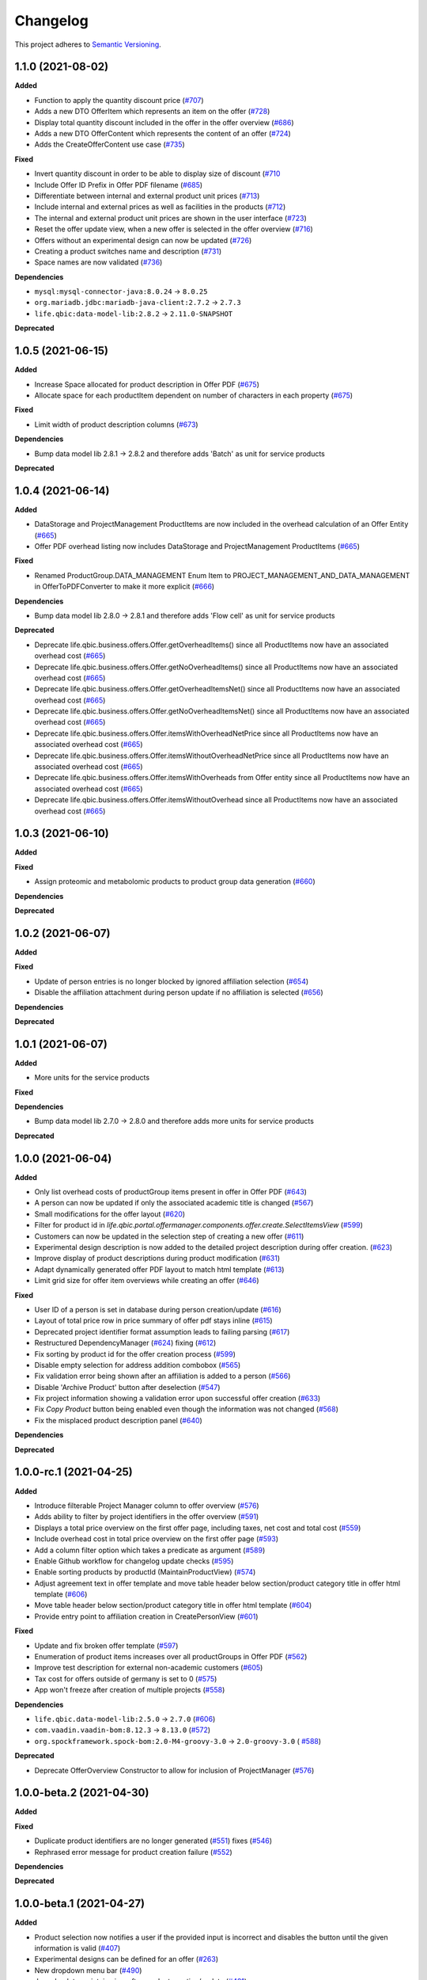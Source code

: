 ==========
Changelog
==========

This project adheres to `Semantic Versioning <https://semver.org/>`_.

1.1.0 (2021-08-02)
------------------

**Added**

* Function to apply the quantity discount price (`#707 <https://github.com/qbicsoftware/offer-manager-2-portlet/pull/707>`_)

* Adds a new DTO OfferItem which represents an item on the offer (`#728 <https://github.com/qbicsoftware/offer-manager-2-portlet/pull/728>`_)

* Display total quantity discount included in the offer in the offer overview (`#686 <https://github.com/qbicsoftware/offer-manager-2-portlet/issues/686>`_)

* Adds a new DTO OfferContent which represents the content of an offer (`#724 <https://github.com/qbicsoftware/offer-manager-2-portlet/pull/724>`_)

* Adds the CreateOfferContent use case (`#735 <https://github.com/qbicsoftware/offer-manager-2-portlet/pull/735>`_)

**Fixed**

* Invert quantity discount in order to be able to display size of discount (`#710 <https://github.com/qbicsoftware/offer-manager-2-portlet/pull/710>`_

* Include Offer ID Prefix in Offer PDF filename (`#685 <https://github.com/qbicsoftware/offer-manager-2-portlet/issues/685>`_)

* Differentiate between internal and external product unit prices (`#713 <https://github.com/qbicsoftware/offer-manager-2-portlet/pull/713>`_)

* Include internal and external prices as well as facilities in the products (`#712 <https://github.com/qbicsoftware/offer-manager-2-portlet/pull/712>`_)

* The internal and external product unit prices are shown in the user interface (`#723 <https://github.com/qbicsoftware/offer-manager-2-portlet/pull/723>`_)

* Reset the offer update view, when a new offer is selected in the offer overview (`#716 <https://github.com/qbicsoftware/offer-manager-2-portlet/issue/716>`_)

* Offers without an experimental design can now be updated (`#726 <https://github.com/qbicsoftware/offer-manager-2-portlet/issue/726>`_)

* Creating a product switches name and description (`#731 <https://github.com/qbicsoftware/offer-manager-2-portlet/pull/731>`_)

* Space names are now validated (`#736 <https://github.com/qbicsoftware/offer-manager-2-portlet/pull/736>`_)

**Dependencies**

* ``mysql:mysql-connector-java:8.0.24`` -> ``8.0.25``

* ``org.mariadb.jdbc:mariadb-java-client:2.7.2`` -> ``2.7.3``

* ``life.qbic:data-model-lib:2.8.2`` -> ``2.11.0-SNAPSHOT``

**Deprecated**

1.0.5 (2021-06-15)
------------------

**Added**

* Increase Space allocated for product description in Offer PDF (`#675 <https://github.com/qbicsoftware/offer-manager-2-portlet/issues/675>`_)

* Allocate space for each productItem dependent on number of characters in each property (`#675 <https://github.com/qbicsoftware/offer-manager-2-portlet/issues/675>`_)

**Fixed**

* Limit width of product description columns (`#673 <https://github.com/qbicsoftware/offer-manager-2-portlet/issues/673>`_)

**Dependencies**

* Bump data model lib 2.8.1 -> 2.8.2 and therefore adds 'Batch' as unit for service products

**Deprecated**


1.0.4 (2021-06-14)
------------------

**Added**

* DataStorage and ProjectManagement ProductItems are now included in the overhead calculation of an Offer Entity (`#665 <https://github.com/qbicsoftware/offer-manager-2-portlet/issues/665>`_)

* Offer PDF overhead listing now includes DataStorage and ProjectManagement ProductItems (`#665 <https://github.com/qbicsoftware/offer-manager-2-portlet/issues/665>`_)

**Fixed**

* Renamed ProductGroup.DATA_MANAGEMENT Enum Item to PROJECT_MANAGEMENT_AND_DATA_MANAGEMENT in OfferToPDFConverter to make it more explicit (`#666 <https://github.com/qbicsoftware/offer-manager-2-portlet/pull/666>`_)

**Dependencies**

* Bump data model lib 2.8.0 -> 2.8.1 and therefore adds 'Flow cell' as unit for service products

**Deprecated**

* Deprecate life.qbic.business.offers.Offer.getOverheadItems() since all ProductItems now have an associated overhead cost (`#665 <https://github.com/qbicsoftware/offer-manager-2-portlet/issues/665>`_)

* Deprecate life.qbic.business.offers.Offer.getNoOverheadItems() since all ProductItems now have an associated overhead cost (`#665 <https://github.com/qbicsoftware/offer-manager-2-portlet/issues/665>`_)

* Deprecate life.qbic.business.offers.Offer.getOverheadItemsNet() since all ProductItems now have an associated overhead cost (`#665 <https://github.com/qbicsoftware/offer-manager-2-portlet/issues/665>`_)

* Deprecate life.qbic.business.offers.Offer.getNoOverheadItemsNet() since all ProductItems now have an associated overhead cost (`#665 <https://github.com/qbicsoftware/offer-manager-2-portlet/issues/665>`_)

* Deprecate life.qbic.business.offers.Offer.itemsWithOverheadNetPrice since all ProductItems now have an associated overhead cost (`#665 <https://github.com/qbicsoftware/offer-manager-2-portlet/issues/665>`_)

* Deprecate life.qbic.business.offers.Offer.itemsWithoutOverheadNetPrice since all ProductItems now have an associated overhead cost (`#665 <https://github.com/qbicsoftware/offer-manager-2-portlet/issues/665>`_)

* Deprecate life.qbic.business.offers.Offer.itemsWithOverheads from Offer entity since all ProductItems now have an associated overhead cost (`#665 <https://github.com/qbicsoftware/offer-manager-2-portlet/issues/665>`_)

* Deprecate life.qbic.business.offers.Offer.itemsWithoutOverhead since all ProductItems now have an associated overhead cost (`#665 <https://github.com/qbicsoftware/offer-manager-2-portlet/issues/665>`_)

1.0.3 (2021-06-10)
------------------

**Added**

**Fixed**

* Assign proteomic and metabolomic products to product group data generation (`#660 <https://github.com/qbicsoftware/offer-manager-2-portlet/issues/660>`_)

**Dependencies**

**Deprecated**

1.0.2 (2021-06-07)
------------------

**Added**

**Fixed**

* Update of person entries is no longer blocked by ignored affiliation selection (`#654 <https://github.com/qbicsoftware/offer-manager-2-portlet/issues/654>`_)

* Disable the affiliation attachment during person update if no affiliation is selected (`#656 <https://github.com/qbicsoftware/offer-manager-2-portlet/issues/656>`_)

**Dependencies**

**Deprecated**

1.0.1 (2021-06-07)
------------------

**Added**

* More units for the service products

**Fixed**

**Dependencies**

* Bump data model lib 2.7.0 -> 2.8.0 and therefore adds more units for service products

**Deprecated**

1.0.0 (2021-06-04)
------------------

**Added**

* Only list overhead costs of productGroup items present in offer in Offer PDF  (`#643 <https://github.com/qbicsoftware/offer-manager-2-portlet/issues/643>`_)

* A person can now be updated if only the associated academic title is changed (`#567 <https://github.com/qbicsoftware/offer-manager-2-portlet/issues/567>`_)

* Small modifications for the offer layout  (`#620 <https://github.com/qbicsoftware/offer-manager-2-portlet/issues/620>`_)

* Filter for product id in `life.qbic.portal.offermanager.components.offer.create.SelectItemsView` (`#599 <https://github.com/qbicsoftware/offer-manager-2-portlet/issues/599>`_)

* Customers can now be updated in the selection step of creating a new offer (`#611 <https://github.com/qbicsoftware/offer-manager-2-portlet/pull/611>`_)

* Experimental design description is now added to the detailed project description during offer creation. (`#623 <https://github.com/qbicsoftware/offer-manager-2-portlet/pull/623>`_)

* Improve display of product descriptions during product modification (`#631 <https://github.com/qbicsoftware/offer-manager-2-portlet/issues/631>`_)

* Adapt dynamically generated offer PDF layout to match html template (`#613 <https://github.com/qbicsoftware/offer-manager-2-portlet/issues/613>`_)

* Limit grid size for offer item overviews while creating an offer (`#646 <https://github.com/qbicsoftware/offer-manager-2-portlet/issues/646>`_)

**Fixed**

* User ID of a person is set in database during person creation/update (`#616 <https://github.com/qbicsoftware/offer-manager-2-portlet/issues/616>`_)

* Layout of total price row in price summary of offer pdf stays inline (`#615 <https://github.com/qbicsoftware/offer-manager-2-portlet/issues/615>`_)

* Deprecated project identifier format assumption leads to failing parsing (`#617 <https://github.com/qbicsoftware/offer-manager-2-portlet/issues/617>`_)

* Restructured DependencyManager (`#624 <https://github.com/qbicsoftware/offer-manager-2-portlet/pull/624>`_) fixing (`#612 <https://github.com/qbicsoftware/offer-manager-2-portlet/issues/612>`_)

* Fix sorting by product id for the offer creation process (`#599 <https://github.com/qbicsoftware/offer-manager-2-portlet/issues/599>`_)

* Disable empty selection for address addition combobox (`#565 <https://github.com/qbicsoftware/offer-manager-2-portlet/issues/565>`_)

* Fix validation error being shown after an affiliation is added to a person (`#566 <https://github.com/qbicsoftware/offer-manager-2-portlet/issues/566>`_)

* Disable 'Archive Product' button after deselection (`#547 <https://github.com/qbicsoftware/offer-manager-2-portlet/issues/547>`_)

* Fix project information showing a validation error upon successful offer creation (`#633 <https://github.com/qbicsoftware/offer-manager-2-portlet/pull/633>`_)

* Fix `Copy Product` button being enabled even though the information was not changed (`#568 <https://github.com/qbicsoftware/offer-manager-2-portlet/issues/568>`_)

* Fix the misplaced product description panel (`#640 <https://github.com/qbicsoftware/offer-manager-2-portlet/issues/640>`_)

**Dependencies**

**Deprecated**

1.0.0-rc.1 (2021-04-25)
-----------------------

**Added**

* Introduce filterable Project Manager column to offer overview (`#576 <https://github.com/qbicsoftware/offer-manager-2-portlet/issues/576>`_)

* Adds ability to filter by project identifiers in the offer overview (`#591 <https://github.com/qbicsoftware/offer-manager-2-portlet/pull/591>`_)

* Displays a total price overview on the first offer page, including taxes, net cost and total cost (`#559 <https://github.com/qbicsoftware/offer-manager-2-portlet/issues/559>`_)

* Include overhead cost in total price overview on the first offer page (`#593 <https://github.com/qbicsoftware/offer-manager-2-portlet/pull/593>`_)

* Add a column filter option which takes a predicate as argument (`#589 <https://github.com/qbicsoftware/offer-manager-2-portlet/pull/589>`_)

* Enable Github workflow for changelog update checks (`#595 <https://github.com/qbicsoftware/offer-manager-2-portlet/pull/595>`_)

* Enable sorting products by productId (MaintainProductView) (`#574 <https://github.com/qbicsoftware/offer-manager-2-portlet/issues/574>`_)

* Adjust agreement text in offer template and move table header below section/product category title in offer html template (`#606 <https://github.com/qbicsoftware/offer-manager-2-portlet/pull/606>`_)

* Move table header below section/product category title in offer html template (`#604 <https://github.com/qbicsoftware/offer-manager-2-portlet/pull/604>`_)

* Provide entry point to affiliation creation in CreatePersonView (`#601 <https://github.com/qbicsoftware/offer-manager-2-portlet/pull/601>`_)

**Fixed**

* Update and fix broken offer template (`#597 <https://github.com/qbicsoftware/offer-manager-2-portlet/issues/597>`_)

* Enumeration of product items increases over all productGroups in Offer PDF (`#562 <https://github.com/qbicsoftware/offer-manager-2-portlet/issues/562>`_)

* Improve test description for external non-academic customers (`#605 <https://github.com/qbicsoftware/offer-manager-2-portlet/pull/605>`_)

* Tax cost for offers outside of germany is set to 0 (`#575 <https://github.com/qbicsoftware/offer-manager-2-portlet/issues/575>`_)

* App won't freeze after creation of multiple projects (`#558 <https://github.com/qbicsoftware/offer-manager-2-portlet/issues/558>`_)

**Dependencies**

* ``life.qbic.data-model-lib:2.5.0`` -> ``2.7.0`` (`#606 <https://github.com/qbicsoftware/offer-manager-2-portlet/pull/606>`_)

* ``com.vaadin.vaadin-bom:8.12.3`` -> ``8.13.0`` (`#572 <https://github.com/qbicsoftware/offer-manager-2-portlet/pull/572>`_)

* ``org.spockframework.spock-bom:2.0-M4-groovy-3.0`` -> ``2.0-groovy-3.0`` ( `#588 <https://github.com/qbicsoftware/offer-manager-2-portlet/pull/588>`_)

**Deprecated**

* Deprecate OfferOverview Constructor to allow for inclusion of ProjectManager (`#576 <https://github.com/qbicsoftware/offer-manager-2-portlet/issues/576>`_)


1.0.0-beta.2 (2021-04-30)
-------------------------

**Added**

**Fixed**

* Duplicate product identifiers are no longer generated (`#551 <https://github.com/qbicsoftware/offer-manager-2-portlet/pull/551>`_) fixes (`#546 <https://github.com/qbicsoftware/offer-manager-2-portlet/pull/546>`_)

* Rephrased error message for product creation failure (`#552 <https://github.com/qbicsoftware/offer-manager-2-portlet/issues/263>`_)

**Dependencies**

**Deprecated**


1.0.0-beta.1 (2021-04-27)
-----------------------------------

**Added**

* Product selection now notifies a user if the provided input is incorrect and disables the button until the given information is valid (`#407 <https://github.com/qbicsoftware/offer-manager-2-portlet/issues/407>`_)

* Experimental designs can be defined for an offer (`#263 <https://github.com/qbicsoftware/offer-manager-2-portlet/issues/263>`_)

* New dropdown menu bar (`#490 <https://github.com/qbicsoftware/offer-manager-2-portlet/issues/490>`_)

* Jump back to maintain view after product creation/update (`#481 <https://github.com/qbicsoftware/offer-manager-2-portlet/issues/481>`_)

* Search for affiliations is now possible (`#533 <https://github.com/qbicsoftware/offer-manager-2-portlet/pull/533>`_)

* Add confirmation request for product archiving (`#528 <https://github.com/qbicsoftware/offer-manager-2-portlet/issues/528>`_)

* Allow offer updated when experimental design has changed (`#515 <https://github.com/qbicsoftware/offer-manager-2-portlet/issues/515>`_)

**Fixed**

* Add timeout of 10 second to PDF rendering (`#494 <https://github.com/qbicsoftware/offer-manager-2-portlet/pull/494>`_)

* Allow resetting the date picker in the offer overview (`#486 <https://github.com/qbicsoftware/offer-manager-2-portlet/issues/486>`_)

* Naming of the downloaded offer pdf is consistent (`#498 <https://github.com/qbicsoftware/offer-manager-2-portlet/issues/498>`_)

* Reset the view after an offer has been created  (`#495 <https://github.com/qbicsoftware/offer-manager-2-portlet/issues/495>`_)

* Provide ISO 8601 date format renderer for offer overview table (`#299 <https://github.com/qbicsoftware/offer-manager-2-portlet/issues/299>`_)

* Provide functionality to remove items from an offer (`#516 <https://github.com/qbicsoftware/offer-manager-2-portlet/issues/516>`_)

* Adds amount to existing items on the offer (`#462 <https://github.com/qbicsoftware/offer-manager-2-portlet/issues/462>`_)

* Make filter for service product view work  (`#523 <https://github.com/qbicsoftware/offer-manager-2-portlet/issues/523>`_)

* Add validation for project information input for offer creation/update (`#488 <https://github.com/qbicsoftware/offer-manager-2-portlet/issues/488>`_)

**Dependencies**

* Bump Vaadin 8.12.0 -> 8.12.3

**Deprecated**


1.0.0-alpha.6 (2021-04-13)
-----------------------------------

**Added**

* Filter message in grids is now dependent on column ID (`#457 <https://github.com/qbicsoftware/offer-manager-2-portlet/pull/457>`_)

* Add link to item table in offer pdf (`#469 <https://github.com/qbicsoftware/offer-manager-2-portlet/pull/469>`_)

**Fixed**

* Allow natural sorting of prices by their double value as opposed to their String representation (`#458 <https://github.com/qbicsoftware/offer-manager-2-portlet/pull/458>`_)

* Update position of country string in affiliation summary during customer creation (`#453 <https://github.com/qbicsoftware/offer-manager-2-portlet/pull/453>`_)

* Input fields of the CreateProductView are cleared after successful product creation(`#454 <https://github.com/qbicsoftware/offer-manager-2-portlet/pull/454>`_)

* Shows the same affiliation organisation only once and maps it correctly to the address addition (`#448 <https://github.com/qbicsoftware/offer-manager-2-portlet/pull/448>`_)

* Fix fail based on double clicking a customer in the SelectCustomerView for in the offer creation process (`#452 <https://github.com/qbicsoftware/offer-manager-2-portlet/pull/452>`_)

* Make adding a new affiliation more intuitive (`#467 <https://github.com/qbicsoftware/offer-manager-2-portlet/pull/467>`_) (`#463 <https://github.com/qbicsoftware/offer-manager-2-portlet/pull/463>`_)

* Harmonized Title and label structure across all views (`#455 <https://github.com/qbicsoftware/offer-manager-2-portlet/pull/455>`_)

* Updating a person removes the old entry also from the customerResourceService and projectManagerResourceService (`#456 <https://github.com/qbicsoftware/offer-manager-2-portlet/pull/456>`_)

* Make empty address addition explicitly selectable during person creation and update (`#474 <https://github.com/qbicsoftware/offer-manager-2-portlet/pull/474>`_)

* Replace 'customer' with 'person' in menu bar for the headings 'create customer' and 'search person' (`#473 <https://github.com/qbicsoftware/offer-manager-2-portlet/pull/473>`_)

* Update position of country string in affiliation summary during customer creation (`#453 <https://github.com/qbicsoftware/offer-manager-2-portlet/pull/453>`_)

* Input fields of the CreateProductView are cleared after successful product creation(`#454 <https://github.com/qbicsoftware/offer-manager-2-portlet/pull/454>`_)

**Dependencies**

**Deprecated**

1.0.0-alpha.5 (2021-04-07)
-----------------------------------

**Added**

* Proteomic and Metabolomic Products can now be selected and included in an Offer (`#425 <https://github.com/qbicsoftware/offer-manager-2-portlet/pull/425>`_)

* Link offers to project now. The ``life.qbic.business.offers.Offer`` and ``life.qbic.portal.offermanager.dataresources.offers``
  have been extended with a new property to associate it with
  an existing project by its project identifier. (`#410 <https://github.com/qbicsoftware/offer-manager-2-portlet/pull/410>`_).

* Finalized the ``life.qbic.business.products.archive.ArchiveProduct`` and ``life/qbic/business/products/create/CreateProduct.groovy``
  use cases of the product maintenance and creation feature (`#411 <https://github.com/qbicsoftware/offer-manager-2-portlet/pull/411>`_).

* After a project has been created from an offer, the offer overview is updated accordingly
  (`#427 <https://github.com/qbicsoftware/offer-manager-2-portlet/pull/427>`_)

* Add the UpdatePersonView to separate the Update and Create Person use cases more consequently (`#436 <https://github.com/qbicsoftware/offer-manager-2-portlet/pull/436>`_)

* Proteomic and Metabolomic Products are now included in the Offer PDF (`#420 <https://github.com/qbicsoftware/offer-manager-2-portlet/pull/420>`_)

**Fixed**

* Popup based Notifications are now properly centered in a liferay-environment(`#428 <https://github.com/qbicsoftware/offer-manager-2-portlet/pull/428>`_)

* Properly refresh the SearchPersonView after Updating a Person (`#436 <https://github.com/qbicsoftware/offer-manager-2-portlet/pull/436>`_)

* Products that cannot be read from the database are skipped (`#444 <https://github.com/qbicsoftware/offer-manager-2-portlet/pull/444>`_)

**Dependencies**

**Deprecated**

1.0.0-alpha.4 (2021-03-16)
--------------------------

**Added**

* Introduce subtotals in Offer PDF ProductItem Table(`#349 <https://github.com/qbicsoftware/offer-manager-2-portlet/pull/349>`_)

* Add logging with throwable cause (`#371 <https://github.com/qbicsoftware/offer-manager-2-portlet/pull/371>`_)

* Introduce distinction of products in the offer PDF according to the associated service
  data generation, data analysis and project management (`#364 <https://github.com/qbicsoftware/offer-manager-2-portlet/pull/364>`_)

* Introduce overheadRatio property to life.qbic.business.offers.Offer
  used to show the applied overhead markup in the pricing footer of the Offer PDF(`#362 <https://github.com/qbicsoftware/offer-manager-2-portlet/pull/362>`_)

* Introduce first draft for OpenBis based project space and project creation (`#396 <https://github.com/qbicsoftware/offer-manager-2-portlet/pull/396>`_)

* Introduce first draft for product maintenance and creation (`#392 <https://github.com/qbicsoftware/offer-manager-2-portlet/pull/392>`_)

**Fixed**

* User cannot select other offers from the overview anymore, during the offer details are loaded
  after a selection. Selection is enabled again after the resource has been loaded. This solves a
  not yet reported issue that can be observed when dealing with a significant network delay. (`#374 <https://github.com/qbicsoftware/offer-manager-2-portlet/pull/374>`_)

**Dependencies**

**Deprecated**

1.0.0-alpha.3 (2021-03-02)
--------------------------

**Added**

* Authorization based on user roles. Two new roles have been introduced that represent
  the organisational roles project manager `Role.PROJECT_MANAGER` and offer admin `Role
  .OFFER_ADMIN`. The administrator will provide access to additional app features, such as the
  upcoming service product maintenance interface.

* Introduce Offer retrieval via Fetch Offer Use Case (`#344 <https://github.com/qbicsoftware/offer-manager-2-portlet/pull/344>`_)

**Fixed**

* Update the agreement section of the offer (`#329 <https://github.com/qbicsoftware/offer-manager-2-portlet/issues/329>`_)

* Make the offer controls more intuitive (`#341 <https://github.com/qbicsoftware/offer-manager-2-portlet/issues/341>`_)

* Update offers without changes is not possible anymore (`#222 <https://github.com/qbicsoftware/offer-manager-2-portlet/issues/222>`_)

* Rename CreateCustomer and UpdateCustomer classes and methods (`#315 <https://github.com/qbicsoftware/offer-manager-2-portlet/issues/315>`_)

**Dependencies**

**Deprecated**



1.0.0-SNAPSHOT (2020-11-09)

* Create project with QUBE

* Create project modules infrastructure and domain

* Possibility to list all affiliations stored in the database

* Possibility to list all customers and project managers stored in the database

* Possibility to list all offers stored in the database

* Create and add a new customer to the database

* Create and add a new affiliation to the database

* Create and add a new offer to the database

* Possibility to list all packages stored in the database

* Add the option to create a customer while creating an offer

* Show affiliation details when selecting an affiliation for a customer

* Possibility to filter for customers in table overview

* Show overview over all offers in database

* Possibility to download an offer

* Possibility to abort customer creation

* Dynamic cost overview upon offer creation

* Calculate prices of an offer (VAT, overheads, net price)

* Create an unique offer id

* Addressed `#124 <https://github.com/qbicsoftware/offer-manager-2-portlet/issues/124>`_

* Addressed `#234 <https://github.com/qbicsoftware/offer-manager-2-portlet/issues/234>`_

* Addressed `#246 <https://github.com/qbicsoftware/offer-manager-2-portlet/issues/246>`_

* Addressed `#260 <https://github.com/qbicsoftware/offer-manager-2-portlet/issues/260>`_

* Addressed `#269 <https://github.com/qbicsoftware/offer-manager-2-portlet/issues/269>`_

* Addressed `#270 <https://github.com/qbicsoftware/offer-manager-2-portlet/issues/270>`_

* Addressed `#271 <https://github.com/qbicsoftware/offer-manager-2-portlet/issues/270>`_

* Addressed `#275 <https://github.com/qbicsoftware/offer-manager-2-portlet/issues/275>`_

* Addressed `#282 <https://github.com/qbicsoftware/offer-manager-2-portlet/issues/282>`_

* Addressed `#295 <https://github.com/qbicsoftware/offer-manager-2-portlet/issues/295>`_

* Addressed `#309 <https://github.com/qbicsoftware/offer-manager-2-portlet/issues/309>`_

* Replace the project description with project objective (`#339 <https://github.com/qbicsoftware/offer-manager-2-portlet/pull/339>`_)

* Added support to configure the chromium browser executable. An environment variable
  `CHROMIUM_ALIAS` has been introduced that can be set to define the chromium executable in the
  deployment system of the application. Addresses `#336 <https://github.com/qbicsoftware/offer-manager-2-portlet/issues/336>`_


**Fixed**

* Fixed (`#324 <https://github.com/qbicsoftware/offer-manager-2-portlet/issues/324>`_) no affiliation preloaded into view upon customer update with (`#328 <https://github.com/qbicsoftware/offer-manager-2-portlet/pull/328>`_)

**Dependencies**

**Deprecated**
